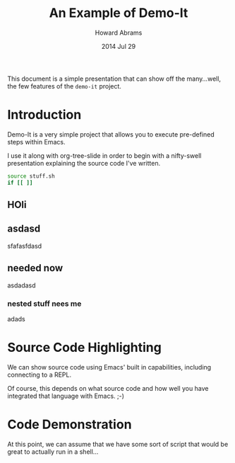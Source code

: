 #+TITLE:  An Example of Demo-It
#+AUTHOR: Howard Abrams
#+DATE:   2014 Jul 29

This document is a simple presentation that can show off the
many...well, the few features of the =demo-it= project.

* Introduction

  Demo-It is a very simple project that allows you to execute
  pre-defined steps within Emacs.

  I use it along with org-tree-slide in order to begin with a
  nifty-swell presentation explaining the source code I've written.

#+begin_src sh
  source stuff.sh
  if [[ ]]

#+end_src

** HOli

** asdasd
sfafasfdasd

** needed now
asdadasd

*** nested stuff nees me
adads

* Source Code Highlighting

  We can show source code using Emacs'
  built in capabilities, including connecting
  to a REPL.

  Of course, this depends on what source
  code and how well you have integrated
  that language with Emacs. ;-)

* Code Demonstration

  At this point, we can assume that we
  have some sort of script that would be
  great to actually run in a shell...
